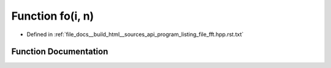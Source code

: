 .. _exhale_function_program__listing__file__fft_8hpp_8rst_8txt_1a92efe421cf2f6b268977a8b70b156e24:

Function fo(i, n)
=================

- Defined in :ref:`file_docs__build_html__sources_api_program_listing_file_fft.hpp.rst.txt`


Function Documentation
----------------------


.. doxygenfunction:: fo(i, n)
